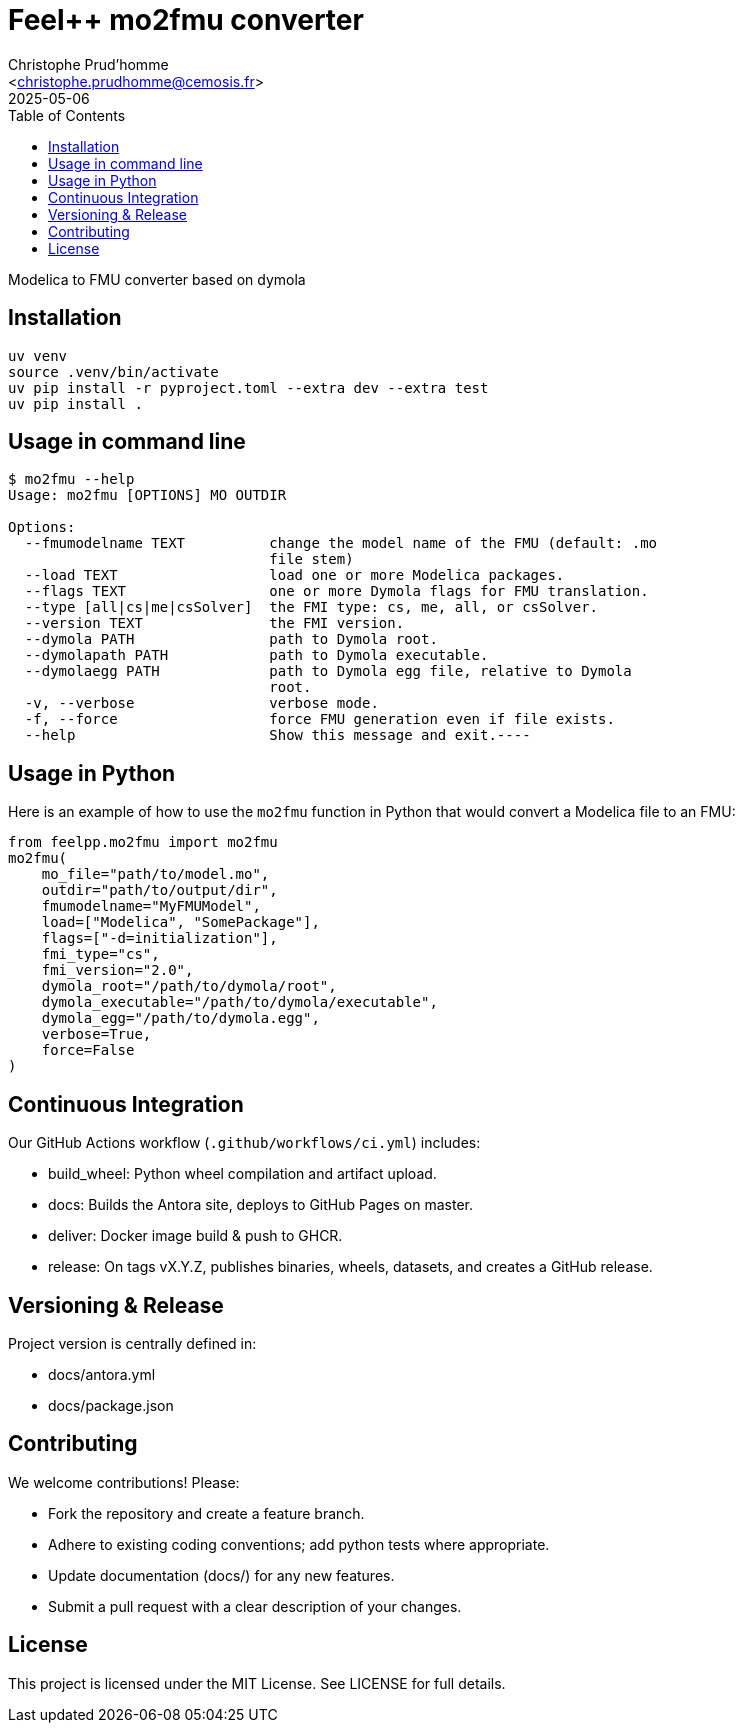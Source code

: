 :feelpp: Feel++
:cpp: C++
:project: feelpp-mo2fmu

= {feelpp} mo2fmu converter
:author: Christophe Prud’homme
:email: <christophe.prudhomme@cemosis.fr>
:revdate: 2025-05-06
:doctype: book
:toc:
:toclevels: 2
:icons: font
:source-highlighter: rouge

Modelica to FMU converter based on dymola

== Installation

[source,console]
----
uv venv
source .venv/bin/activate
uv pip install -r pyproject.toml --extra dev --extra test
uv pip install .
----

== Usage in command line

[source,console]
----
$ mo2fmu --help
Usage: mo2fmu [OPTIONS] MO OUTDIR

Options:
  --fmumodelname TEXT          change the model name of the FMU (default: .mo
                               file stem)
  --load TEXT                  load one or more Modelica packages.
  --flags TEXT                 one or more Dymola flags for FMU translation.
  --type [all|cs|me|csSolver]  the FMI type: cs, me, all, or csSolver.
  --version TEXT               the FMI version.
  --dymola PATH                path to Dymola root.
  --dymolapath PATH            path to Dymola executable.
  --dymolaegg PATH             path to Dymola egg file, relative to Dymola
                               root.
  -v, --verbose                verbose mode.
  -f, --force                  force FMU generation even if file exists.
  --help                       Show this message and exit.----
----

== Usage in Python

Here is an example of how to use the `mo2fmu` function in Python that would convert a Modelica file to an FMU:

[source,python]
----
from feelpp.mo2fmu import mo2fmu
mo2fmu(
    mo_file="path/to/model.mo",
    outdir="path/to/output/dir",
    fmumodelname="MyFMUModel",
    load=["Modelica", "SomePackage"],
    flags=["-d=initialization"],
    fmi_type="cs",
    fmi_version="2.0",
    dymola_root="/path/to/dymola/root",
    dymola_executable="/path/to/dymola/executable",
    dymola_egg="/path/to/dymola.egg",
    verbose=True,
    force=False
)
----

== Continuous Integration

Our GitHub Actions workflow (`.github/workflows/ci.yml`) includes:

* build_wheel: Python wheel compilation and artifact upload.
* docs: Builds the Antora site, deploys to GitHub Pages on master.
* deliver: Docker image build & push to GHCR.
* release: On tags vX.Y.Z, publishes binaries, wheels, datasets, and creates a GitHub release.

== Versioning & Release

Project version is centrally defined in:

* docs/antora.yml
* docs/package.json

== Contributing

We welcome contributions! Please:

* Fork the repository and create a feature branch.
* Adhere to existing coding conventions; add python tests where appropriate.
* Update documentation (docs/) for any new features.
* Submit a pull request with a clear description of your changes.

== License

This project is licensed under the MIT License.
See LICENSE for full details.

